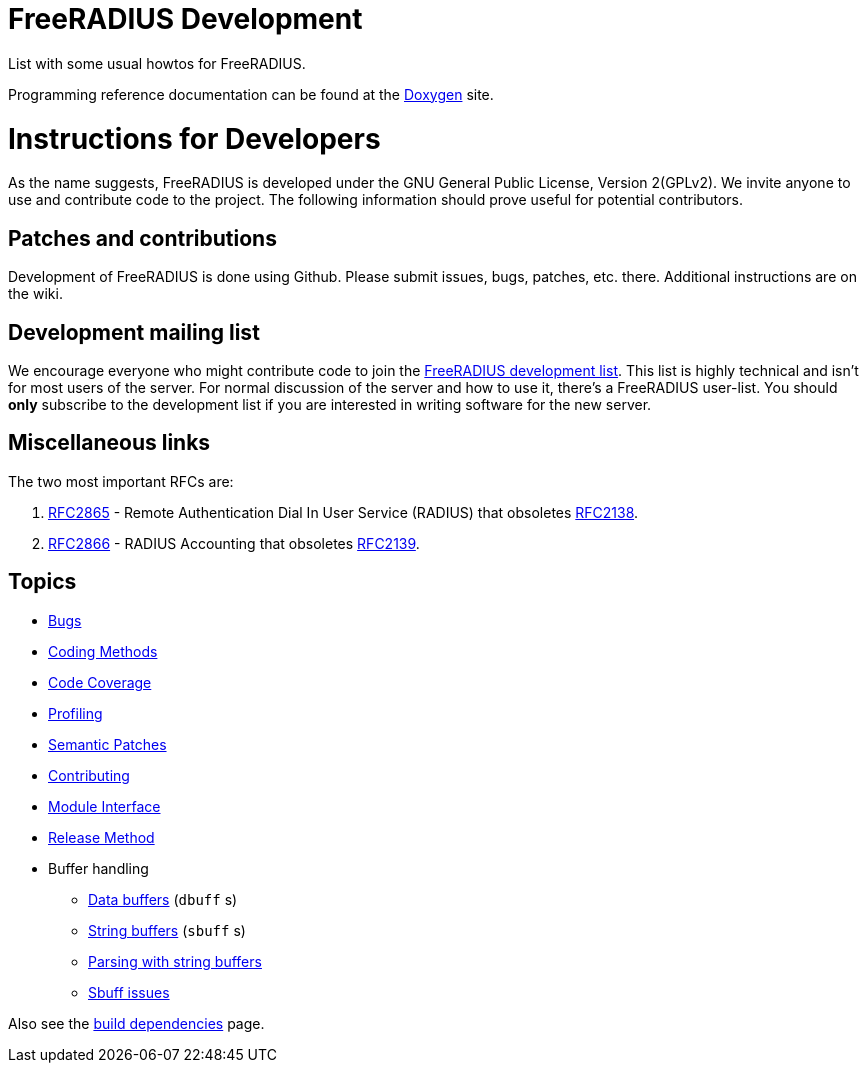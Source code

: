 = FreeRADIUS Development

List with some usual howtos for FreeRADIUS.

Programming reference documentation can be found at the
https://doc.freeradius.org/[Doxygen] site.

# Instructions for Developers

As the name suggests, FreeRADIUS is developed under the GNU
General Public License, Version 2(GPLv2).
We invite anyone to use and contribute code to the project. The
following information should prove useful for potential
contributors.

## Patches and contributions

Development of FreeRADIUS is done using
Github. Please
submit issues, bugs, patches, etc. there. Additional instructions are on
the wiki.

## Development mailing list

We encourage everyone who might contribute code to join the http://www.freeradius.org/list/devel.html[FreeRADIUS
development list]. This
list is highly technical and isn't for most users of the server.
For normal discussion of the server and how to use it, there's a
FreeRADIUS user-list.
You should *only* subscribe to the development list if you are
interested in writing software for the new server.


## Miscellaneous links

The two most important RFCs are:

    1. http://www.freeradius.org/rfc/rfc2865.html[RFC2865] - Remote Authentication Dial In User Service (RADIUS) that obsoletes http://www.freeradius.org/rfc/rfc2138.txt[RFC2138].
    2. http://www.freeradius.org/rfc/rfc2866.html[RFC2866] - RADIUS Accounting that obsoletes http://www.freeradius.org/rfc/rfc2139.txt[RFC2139].

== Topics

* xref:bugs.adoc[Bugs]
* xref:coding-methods.adoc[Coding Methods]
* xref:coverage.adoc[Code Coverage]
* xref:profile.adoc[Profiling]
* xref:coccinelle.adoc[Semantic Patches]
* xref:contributing.adoc[Contributing]
* xref:module_interface.adoc[Module Interface]
* xref:release-method.adoc[Release Method]
* Buffer handling
** xref:dbuff.adoc[Data buffers] (`dbuff` s)
** xref:sbuff.adoc[String buffers] (`sbuff` s)
** xref:sbuff-parsing.adoc[Parsing with string buffers]
** xref:sbuff-ng.adoc[Sbuff issues]

Also see the xref:howto:installation/dependencies.adoc[build
dependencies] page.
